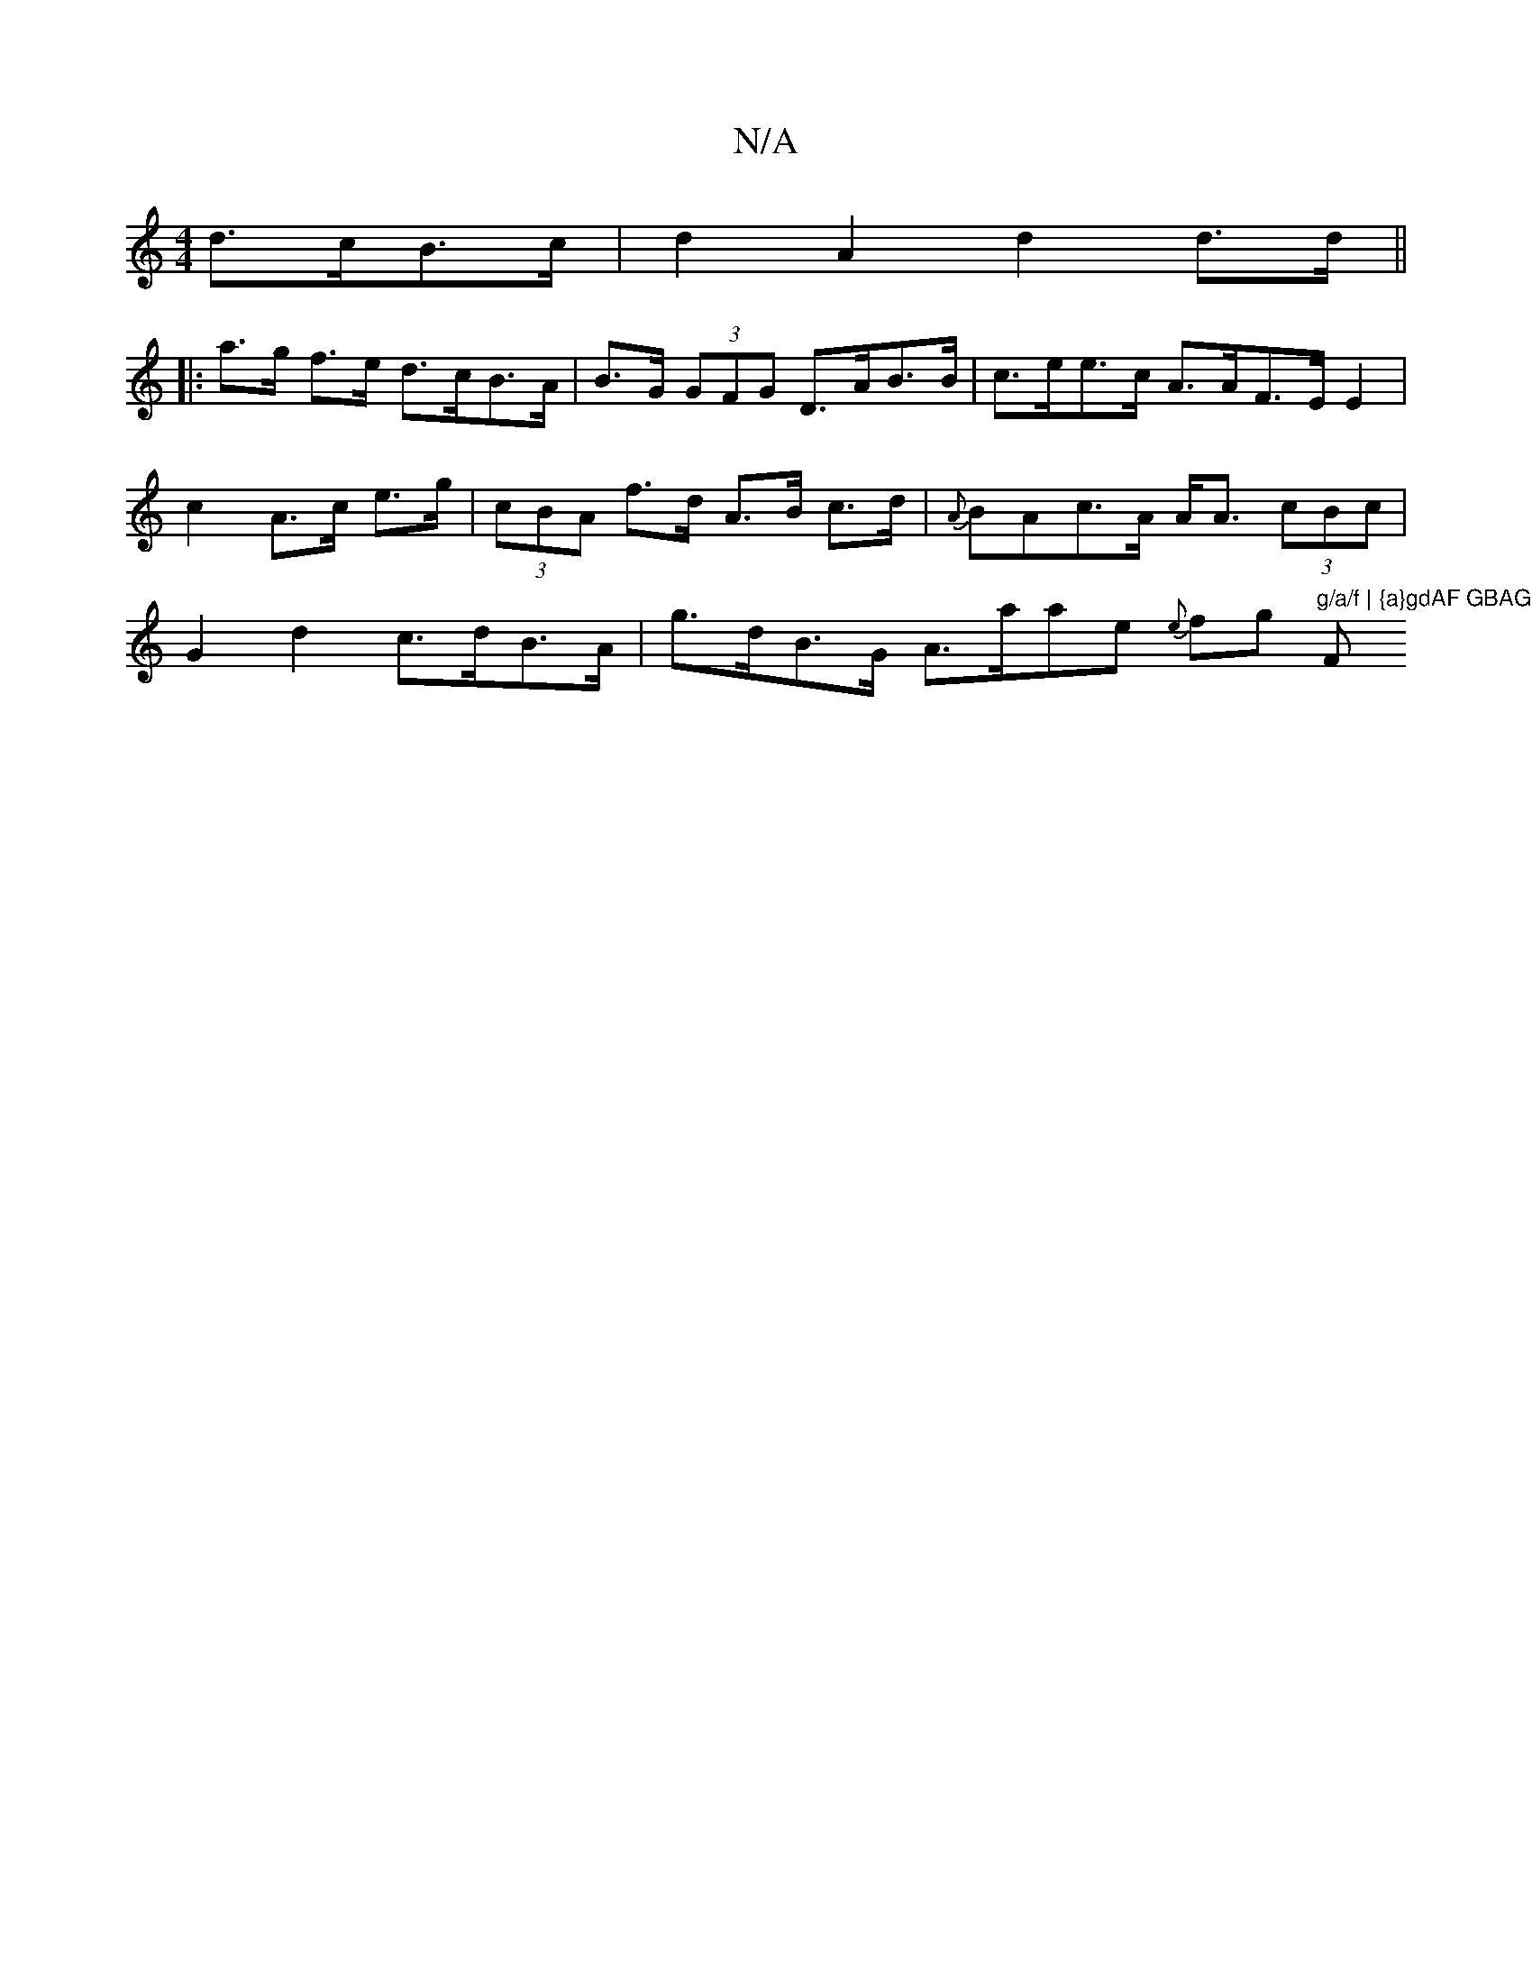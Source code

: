 X:1
T:N/A
M:4/4
R:N/A
K:Cmajor
d>cB>c | d2A2 d2 d>d ||
|: a>g f>e d>cB>A | B>G (3GFG D>AB>B | c>ee>c A>AF>E E2 | c2- A>c e>g | (3cBA f>d A>B c>d | {A}BAc>A A<A (3cBc | G2 d2 c>dB>A | g>dB>G A>aae {e}fg "g/a/f | {a}gdAF GBAG | "Fm"F